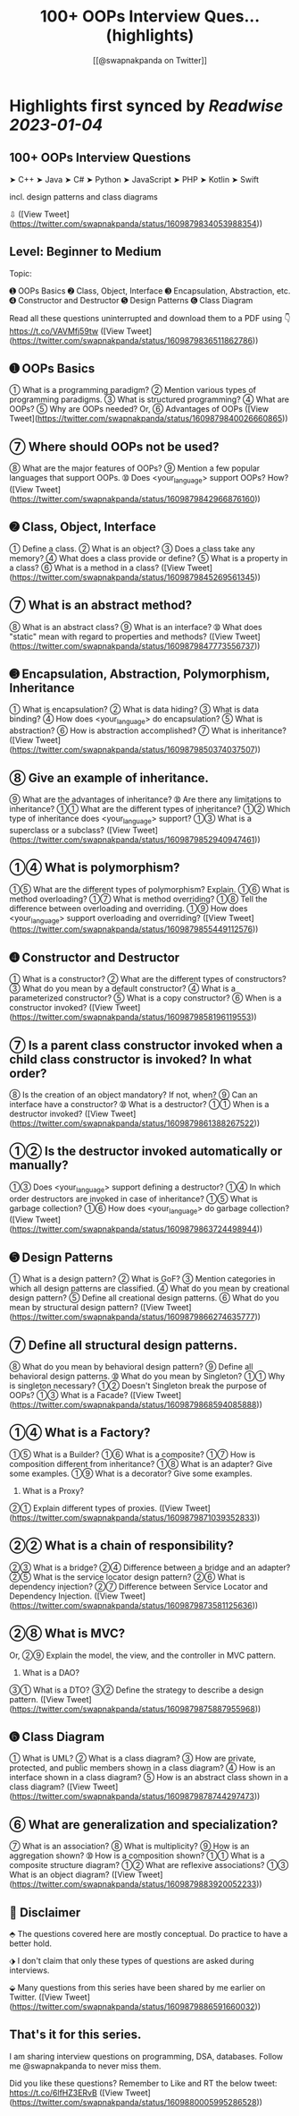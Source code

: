 :PROPERTIES:
:title: 100+ OOPs Interview Ques... (highlights)
:author: [[@swapnakpanda on Twitter]]
:full-title: "100+ OOPs Interview Ques..."
:category: #tweets
:url: https://twitter.com/swapnakpanda/status/1609879834053988354
:END:

* Highlights first synced by [[Readwise]] [[2023-01-04]]
** 100+ OOPs Interview Questions

    ➤ C++
    ➤ Java
    ➤ C#
    ➤ Python
    ➤ JavaScript
    ➤ PHP
    ➤ Kotlin
    ➤ Swift

incl. design patterns and class diagrams

⇩ ([View Tweet](https://twitter.com/swapnakpanda/status/1609879834053988354))
** Level: Beginner to Medium
Topic:

➊ OOPs Basics
➋ Class, Object, Interface
➌ Encapsulation, Abstraction, etc.
➍ Constructor and Destructor
➎ Design Patterns
➏ Class Diagram

Read all these questions uninterrupted and download them to a PDF using 👇
https://t.co/VAVMfj59tw ([View Tweet](https://twitter.com/swapnakpanda/status/1609879836511862786))
** ➊ OOPs Basics

➀ What is a programming paradigm?
➁ Mention various types of programming paradigms.
➂ What is structured programming?
➃ What are OOPs?
➄ Why are OOPs needed?
     Or,
➅ Advantages of OOPs ([View Tweet](https://twitter.com/swapnakpanda/status/1609879840026660865))
** ➆ Where should OOPs not be used?
➇ What are the major features of OOPs?
➈ Mention a few popular languages that support OOPs.
➉ Does <your_language> support OOPs? How? ([View Tweet](https://twitter.com/swapnakpanda/status/1609879842966876160))
** ➋ Class, Object, Interface

➀ Define a class.
➁ What is an object?
➂ Does a class take any memory?
➃ What does a class provide or define?
➄ What is a property in a class?
➅ What is a method in a class? ([View Tweet](https://twitter.com/swapnakpanda/status/1609879845269561345))
** ➆ What is an abstract method?
➇ What is an abstract class?
➈ What is an interface?
➉ What does "static" mean with regard to properties and methods? ([View Tweet](https://twitter.com/swapnakpanda/status/1609879847773556737))
** ➌ Encapsulation, Abstraction, Polymorphism, Inheritance

➀ What is encapsulation?
➁ What is data hiding?
➂ What is data binding?
➃ How does <your_language> do encapsulation?
➄ What is abstraction?
➅ How is abstraction accomplished?
➆ What is inheritance? ([View Tweet](https://twitter.com/swapnakpanda/status/1609879850374037507))
** ➇ Give an example of inheritance.
➈ What are the advantages of inheritance?
➉ Are there any limitations to inheritance?
➀➀ What are the different types of inheritance?
➀➁ Which type of inheritance does <your_language> support?
➀➂ What is a superclass or a subclass? ([View Tweet](https://twitter.com/swapnakpanda/status/1609879852940947461))
** ➀➃ What is polymorphism?
➀➄ What are the different types of polymorphism? Explain.
➀➅ What is method overloading?
➀➆ What is method overriding?
➀➇ Tell the difference between overloading and overriding.
➀➈ How does <your_language> support overloading and overriding? ([View Tweet](https://twitter.com/swapnakpanda/status/1609879855449112576))
** ➍ Constructor and Destructor

➀ What is a constructor?
➁ What are the different types of constructors?
➂ What do you mean by a default constructor?
➃ What is a parameterized constructor?
➄ What is a copy constructor?
➅ When is a constructor invoked? ([View Tweet](https://twitter.com/swapnakpanda/status/1609879858196119553))
** ➆ Is a parent class constructor invoked when a child class constructor is invoked? In what order?
➇ Is the creation of an object mandatory? If not, when?
➈ Can an interface have a constructor?
➉ What is a destructor?
➀➀ When is a destructor invoked? ([View Tweet](https://twitter.com/swapnakpanda/status/1609879861388267522))
** ➀➁ Is the destructor invoked automatically or manually?
➀➂ Does <your_language> support defining a destructor?
➀➃ In which order destructors are invoked in case of inheritance?
➀➄ What is garbage collection?
➀➅ How does <your_language> do garbage collection? ([View Tweet](https://twitter.com/swapnakpanda/status/1609879863724498944))
** ➎ Design Patterns

➀ What is a design pattern?
➁ What is GoF?
➂ Mention categories in which all design patterns are classified.
➃ What do you mean by creational design pattern?
➄ Define all creational design patterns.
➅ What do you mean by structural design pattern? ([View Tweet](https://twitter.com/swapnakpanda/status/1609879866274635777))
** ➆ Define all structural design patterns.
➇ What do you mean by behavioral design pattern?
➈ Define all behavioral design patterns.
➉ What do you mean by Singleton?
➀➀ Why is singleton necessary?
➀➁ Doesn't Singleton break the purpose of OOPs?
➀➂ What is a Facade? ([View Tweet](https://twitter.com/swapnakpanda/status/1609879868594085888))
** ➀➃ What is a Factory?
➀➄ What is a Builder?
➀➅ What is a composite?
➀➆ How is composition different from inheritance?
➀➇ What is an adapter? Give some examples.
➀➈ What is a decorator? Give some examples.
20. What is a Proxy?
➁➀ Explain different types of proxies. ([View Tweet](https://twitter.com/swapnakpanda/status/1609879871039352833))
** ➁➁ What is a chain of responsibility?
➁➂ What is a bridge?
➁➃ Difference between a bridge and an adapter?
➁➄ What is the service locator design pattern?
➁➅ What is dependency injection?
➁➆ Difference between Service Locator and Dependency Injection. ([View Tweet](https://twitter.com/swapnakpanda/status/1609879873581125636))
** ➁➇ What is MVC?
Or,
➁➈ Explain the model, the view, and the controller in MVC pattern.
30. What is a DAO?
➂➀ What is a DTO?
➂➁ Define the strategy to describe a design pattern. ([View Tweet](https://twitter.com/swapnakpanda/status/1609879875887955968))
** ➏ Class Diagram

➀ What is UML?
➁ What is a class diagram?
➂ How are private, protected, and public members shown in a class diagram?
➃ How is an interface shown in a class diagram?
➄ How is an abstract class shown in a class diagram? ([View Tweet](https://twitter.com/swapnakpanda/status/1609879878744297473))
** ➅ What are generalization and specialization?
➆ What is an association?
➇ What is multiplicity?
➈ How is an aggregation shown?
➉ How is a composition shown?
➀➀ What is a composite structure diagram?
➀➁ What are reflexive associations?
➀➂ What is an object diagram? ([View Tweet](https://twitter.com/swapnakpanda/status/1609879883920052233))
** 🚥 Disclaimer

⬘ The questions covered here are mostly conceptual. Do practice to have a better hold.

⬗ I don't claim that only these types of questions are asked during interviews.

⬙ Many questions from this series have been shared by me earlier on Twitter. ([View Tweet](https://twitter.com/swapnakpanda/status/1609879886591660032))
** That's it for this series.

I am sharing interview questions on programming, DSA, databases. Follow me @swapnakpanda to never miss them.

Did you like these questions? Remember to Like and RT the below tweet:
https://t.co/6lfHZ3ERvB ([View Tweet](https://twitter.com/swapnakpanda/status/1609880005995286528))